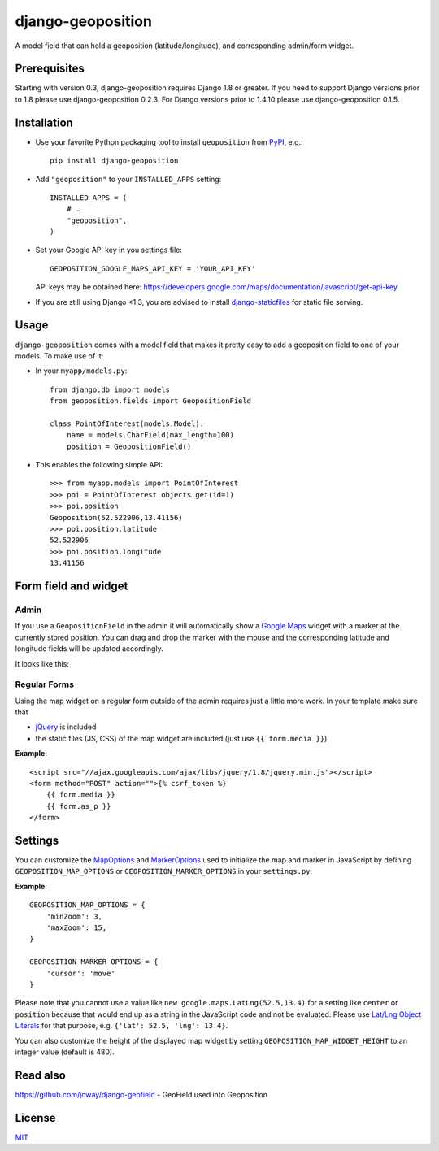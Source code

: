 ==================
django-geoposition
==================

A model field that can hold a geoposition (latitude/longitude), and corresponding admin/form widget.

.. image:: https://badge.fury.io/py/django-geoposition.svg
   :target: https://badge.fury.io/py/django-geoposition

.. image:: https://travis-ci.org/philippbosch/django-geoposition.svg?branch=master
   :target: https://travis-ci.org/philippbosch/django-geoposition

.. image:: https://badges.gitter.im/philippbosch/django-geoposition.svg
   :alt: Join the chat at https://gitter.im/philippbosch/django-geoposition
   :target: https://gitter.im/philippbosch/django-geoposition?utm_source=badge&utm_medium=badge&utm_campaign=pr-badge&utm_content=badge

Prerequisites
-------------

Starting with version 0.3, django-geoposition requires Django 1.8 or greater.
If you need to support Django versions prior to 1.8 please use django-geoposition 0.2.3.
For Django versions prior to 1.4.10 please use django-geoposition 0.1.5.


Installation
------------

- Use your favorite Python packaging tool to install ``geoposition``
  from `PyPI`_, e.g.::

    pip install django-geoposition

- Add ``"geoposition"`` to your ``INSTALLED_APPS`` setting::

    INSTALLED_APPS = (
        # …
        "geoposition",
    )

- Set your Google API key in you settings file::

    GEOPOSITION_GOOGLE_MAPS_API_KEY = 'YOUR_API_KEY'

  API keys may be obtained here: https://developers.google.com/maps/documentation/javascript/get-api-key

- If you are still using Django <1.3, you are advised to install
  `django-staticfiles`_ for static file serving.


Usage
-----

``django-geoposition`` comes with a model field that makes it pretty
easy to add a geoposition field to one of your models. To make use of
it:

- In your ``myapp/models.py``::

    from django.db import models
    from geoposition.fields import GeopositionField

    class PointOfInterest(models.Model):
        name = models.CharField(max_length=100)
        position = GeopositionField()

- This enables the following simple API::

    >>> from myapp.models import PointOfInterest
    >>> poi = PointOfInterest.objects.get(id=1)
    >>> poi.position
    Geoposition(52.522906,13.41156)
    >>> poi.position.latitude
    52.522906
    >>> poi.position.longitude
    13.41156


Form field and widget
---------------------

Admin
^^^^^

If you use a ``GeopositionField`` in the admin it will automatically
show a `Google Maps`_ widget with a marker at the currently stored
position. You can drag and drop the marker with the mouse and the
corresponding latitude and longitude fields will be updated
accordingly.

It looks like this:

|geoposition-widget-admin|


Regular Forms
^^^^^^^^^^^^^

Using the map widget on a regular form outside of the admin requires
just a little more work. In your template make sure that

- `jQuery`_ is included
- the static files (JS, CSS) of the map widget are included (just use
  ``{{ form.media }}``)

**Example**::

    <script src="//ajax.googleapis.com/ajax/libs/jquery/1.8/jquery.min.js"></script>
    <form method="POST" action="">{% csrf_token %}
        {{ form.media }}
        {{ form.as_p }}
    </form>


Settings
--------

You can customize the `MapOptions`_ and `MarkerOptions`_ used to initialize the
map and marker in JavaScript by defining ``GEOPOSITION_MAP_OPTIONS`` or
``GEOPOSITION_MARKER_OPTIONS`` in your ``settings.py``.

**Example**::

    GEOPOSITION_MAP_OPTIONS = {
        'minZoom': 3,
        'maxZoom': 15,
    }

    GEOPOSITION_MARKER_OPTIONS = {
        'cursor': 'move'
    }

Please note that you cannot use a value like ``new google.maps.LatLng(52.5,13.4)``
for a setting like ``center`` or ``position`` because that would end up as a
string in the JavaScript code and not be evaluated. Please use
`Lat/Lng Object Literals`_ for that purpose, e.g. ``{'lat': 52.5, 'lng': 13.4}``.

You can also customize the height of the displayed map widget by setting
``GEOPOSITION_MAP_WIDGET_HEIGHT`` to an integer value (default is 480).


Read also
-------
https://github.com/joway/django-geofield - GeoField used into Geoposition

License
-------

`MIT`_


.. _PyPI: http://pypi.python.org/pypi/django-geoposition
.. _django-staticfiles: http://github.com/jezdez/django-staticfiles
.. _Google Maps: http://code.google.com/apis/maps/documentation/javascript/
.. |geoposition-widget-admin| image:: docs/images/geoposition-widget-admin.jpg
.. _jQuery: http://jquery.com
.. _MIT: http://philippbosch.mit-license.org/
.. _MapOptions: https://developers.google.com/maps/documentation/javascript/reference?csw=1#MapOptions
.. _MarkerOptions: https://developers.google.com/maps/documentation/javascript/reference?csw=1#MarkerOptions
.. _Lat/Lng Object Literals: https://developers.google.com/maps/documentation/javascript/examples/map-latlng-literal
